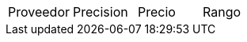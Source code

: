 
|===
|Proveedor |Precision |Precio | Rango
|https://articulo.mercadolibre.com.ar/MLA-903024959-ds18b20-sensor-digital-temperatura-cable-sumergible-arduino-_JM#position=3&search_layout=grid&type=item&tracking_id=f95312a4-3f01-413d-8988-d1ac88685fea
|+/- 0.5 °C
|$365
|===
